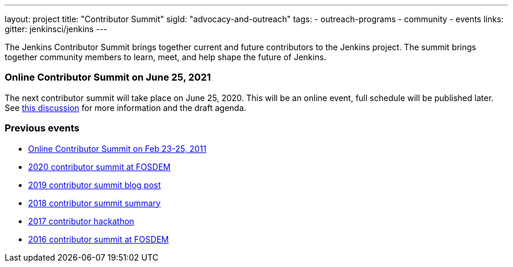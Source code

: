 ---
layout: project
title: "Contributor Summit"
sigId: "advocacy-and-outreach"
tags:
  - outreach-programs
  - community
  - events
links:
  gitter: jenkinsci/jenkins
---

The Jenkins Contributor Summit brings together current and future contributors to the Jenkins project.
The summit brings together community members to learn, meet, and help shape the future of Jenkins.

=== Online Contributor Summit on June 25, 2021

The next contributor summit will take place on June 25, 2020.
This will be an online event, full schedule will be published later.
See link:https://groups.google.com/u/1/g/jenkinsci-dev/c/Tg3_pmHd5dE[this discussion] for more information and the draft agenda.

=== Previous events

* link:/blog/2021/02/16/contributor-summit-online/[Online Contributor Summit on Feb 23-25, 2011] 
* link:https://www.meetup.com/jenkinsmeetup/events/267684785/[2020 contributor summit at FOSDEM]
* link:/blog/2019/08/25/jenkinsworld-contrib-summit-ask-the-expert-booth/[2019 contributor summit blog post]
* link:/blog/2018/10/18/contributor-summit-summary/[2018 contributor summit summary]
* link:https://www.meetup.com/jenkinsmeetup/events/236370750/[2017 contributor hackathon]
* link:https://www.meetup.com/jenkinsmeetup/events/227463345/[2016 contributor summit at FOSDEM]
